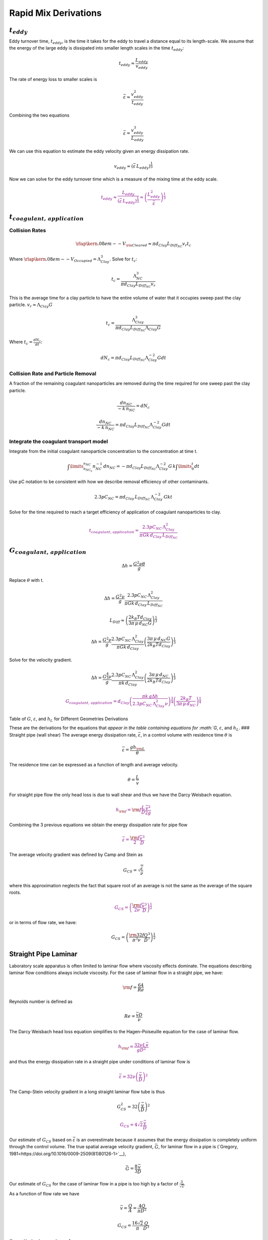Rapid Mix Derivations
=====================

:math:`t_{eddy}`
~~~~~~~~~~~~~~~~

Eddy turnover time, :math:`t_{eddy}`, is the time it takes for the eddy to travel a distance equal to its length-scale. We assume that the energy of the large eddy is dissipated into smaller length scales in the time :math:`t_{eddy}`:

.. math:: t_{eddy} \approx \frac{L_{eddy}}{v_{eddy}}

The rate of energy loss to smaller scales is

.. math::  \bar\varepsilon \approx\frac{v_{eddy}^2}{t_{eddy}}

Combining the two equations

.. math::  \bar\varepsilon \approx\frac{v_{eddy}^3}{L_{eddy}}

We can use this equation to estimate the eddy velocity given an energy dissipation rate.

.. math:: v_{eddy} \approx \left( \bar\varepsilon \, L_{eddy} \right)^\frac{1}{3}

Now we can solve for the eddy turnover time which is a measure of the mixing time at the eddy scale.

.. math::
    \color{purple}{
      t_{eddy} \approx \frac{L_{eddy}}{\left( \bar\varepsilon \, L_{eddy} \right)^\frac{1}{3}} \approx \left( \frac{L_{eddy}^2}{ \bar\varepsilon }\right)^\frac{1}{3}
    }

:math:`t_{coagulant, \, application}`
~~~~~~~~~~~~~~~~~~~~~~~~~~~~~~~~~~~~~

Collision Rates
^^^^^^^^^^^^^^^

.. math:: {\rlap{\kern.08em--}V_{\rm{Cleared}}} \approx \pi d_{Clay} L_{Diff_{NC}} v_r t_c

Where :math:`\rlap{\kern.08em--}V_{Occupied} = \Lambda_{Clay}^3`. Solve for :math:`t_c`:

.. math:: t_c = \frac{\Lambda_{NC}^3}{\pi d_{Clay} L_{Diff_{NC}} v_r}

This is the average time for a clay particle to have the entire volume of water that it occupies sweep past the clay particle.
:math:`v_r \approx \Lambda_{Clay} G`

.. math:: t_c = \frac{\Lambda_{Clay}^3}{\pi d_{Clay} L_{Diff_{NC}} \Lambda_{Clay} G}

Where :math:`t_c = \frac{dN_c}{dt}`:

.. math:: dN_c = \pi d_{Clay} L_{Diff_{NC}}{\Lambda^{-2}_{Clay}} G dt

Collision Rate and Particle Removal
^^^^^^^^^^^^^^^^^^^^^^^^^^^^^^^^^^^

A fraction of the remaining coagulant nanoparticles are removed during the time required for one sweep past the clay particle.

.. math:: \frac{dn_{NC}}{ - k \, n_{NC}} = dN_c

.. math:: \frac{dn_{NC}}{ - k \, n_{NC}} = \pi d_{Clay} L_{Diff_{NC}}{\Lambda^{-2}_{Clay}} G dt

Integrate the coagulant transport model
^^^^^^^^^^^^^^^^^^^^^^^^^^^^^^^^^^^^^^^

Integrate from the initial coagulant nanoparticle concentration to the concentration at time t.

.. math:: \int \limits_{n_{NC_0}}^{n_{NC}} n_{NC}^{- 1} \, dn_{NC}  =  - \pi d_{Clay} L_{Diff_{NC}} \Lambda^{-2}_{Clay} G \, k  \int \limits_0^t {dt}

Use pC notation to be consistent with how we describe removal efficiency of other contaminants.

.. math:: 2.3 p C_{NC} = \pi d_{Clay}\,  L_{Diff_{NC}}\,  \Lambda^{-2}_{Clay}\,  G k  t

Solve for the time required to reach a target efficiency of application of coagulant nanoparticles to clay.

.. math::

  \color{purple}{
     t_{coagulant, \, application} = \frac{2.3p C_{NC} \, \Lambda_{Clay}^2}{\pi G k \, d_{Clay}\,  L_{Diff_{NC}} }
   }

:math:`G_{coagulant, \, application}`
~~~~~~~~~~~~~~~~~~~~~~~~~~~~~~~~~~~~~

.. math::   \Delta h =   \frac{G^2 \nu \theta}{g}

Replace :math:`\theta` with t.

.. math::   \Delta h =  \frac{G^2 \nu}{g} \frac{2.3p C_{NC} \, \Lambda_{Clay}^2}{\pi G k \, d_{Clay}\,  L_{Diff_{NC}} }

.. math:: L_{Diff} \approx \left( \frac{2k_B T d_{Clay}}{3 \pi \,\mu  \, d_{NC} G}\right)^\frac{1}{3}

.. math::   \Delta h =  \frac{G^2 \nu}{g} \frac{2.3p C_{NC} \, \Lambda_{Clay}^2}{\pi G k \, d_{Clay}} \left( \frac{3 \pi \,\mu  \, d_{NC} G}{2k_B T d_{Clay}}\right)^\frac{1}{3}

Solve for the velocity gradient.

.. math::   \Delta h =  \frac{G^\frac{4}{3} \nu}{g} \frac{2.3p C_{NC} \, \Lambda_{Clay}^2}{\pi k \, d_{Clay}} \left( \frac{3 \pi \,\mu  \, d_{NC} }{2k_B T d_{Clay}}\right)^\frac{1}{3}

.. math::

   \color{purple}{
     G_{coagulant, \, application} =  d_{Clay}\left(\frac{\pi k \,g\Delta h }{2.3p C_{NC} \, \Lambda_{Clay}^2 \nu} \right)^\frac{3}{4} \left( \frac{2k_B T }{3 \pi \,\mu  \, d_{NC} }\right)^\frac{1}{4}
   }

Table of :math:`G`, :math:`\varepsilon`, and :math:`h_L` for Different Geometries Derivations



These are the derivations for the equations that `appear in the table containing equations for :math:`G`, :math:`\varepsilon`, and :math:`h_L`. ### Straight pipe (wall shear) The average energy dissipation rate, :math:`\bar\varepsilon`, in a control volume with residence time :math:`\theta` is

.. math::  \bar\varepsilon = \frac{gh_{\rm{L}}}{\theta}

The residence time can be expressed as a function of length and average velocity.

.. math::  \theta = \frac{L}{\bar v}

For straight pipe flow the only head loss is due to wall shear and thus we have the Darcy Weisbach equation.

.. math::

   \color{purple}{
     h_{{\rm f}} = {{\rm f}} \frac{L}{D} \frac{\bar v^2}{2g}
     }

Combining the 3 previous equations we obtain the energy dissipation rate for pipe flow

.. math::

   \color{purple}{
     \bar\varepsilon = \frac{{\rm f}}{2} \frac{\bar v^3}{D}
   }

The average velocity gradient was defined by Camp and Stein as

.. math::  G_{CS} = \sqrt{\frac{\bar \varepsilon}{\nu}}

where this approximation neglects the fact that square root of an average is not the same as the average of the square roots.

.. math::

   \color{purple}{
     G_{CS} = \left(\frac{{\rm f}}{2\nu} \frac{\bar v^3}{D} \right)^\frac{1}{2}
   }

or in terms of flow rate, we have:

.. math::   G_{CS} = \left(\frac{\rm{32f}}{ \pi^3\nu} \frac{Q^3}{D^7} \right)^\frac{1}{2}

Straight Pipe Laminar
~~~~~~~~~~~~~~~~~~~~~

Laboratory scale apparatus is often limited to laminar flow where viscosity effects dominate. The equations describing laminar flow conditions always include viscosity. For the case of laminar flow in a straight pipe, we have:

.. math:: {\rm f} = \frac{64}{Re}

Reynolds number is defined as

.. math:: Re= \frac{\bar vD}{\nu}

The Darcy Weisbach head loss equation simplifies to the Hagen–Poiseuille equation for the case of laminar flow.

.. math::

   \color{purple}{
     h_{{\rm f}} = \frac{32\nu L\bar v}{gD^2}
     }

and thus the energy dissipation rate in a straight pipe under conditions of laminar flow is

.. math::

   \color{purple}{
     \bar\varepsilon =32\nu \left( \frac{\bar v}{D} \right)^2
   }

The Camp-Stein velocity gradient in a long straight laminar flow tube is thus

.. math::  G_{CS}^2 =32 \left( \frac{\bar v}{D} \right)^2

.. math::

   \color{purple}{
     G_{CS} =4\sqrt2 \frac{\bar v}{D}
   }

Our estimate of :math:`G_{CS}` based on :math:`\bar \varepsilon` is an overestimate because it assumes that the energy dissipation is completely uniform through the control volume. The true spatial average velocity gradient, :math:`\bar G`, for laminar flow in a pipe is (`Gregory, 1981<https://doi.org/10.1016/0009-2509(81)80126-1>`__),

.. math:: \bar G = \frac{8}{3}\frac{\bar v}{D}

Our estimate of :math:`G_{CS}` for the case of laminar flow in a pipe is too high by a factor of :math:`\frac{3}{\sqrt2}`.

As a function of flow rate we have

.. math::  \bar v=\frac{Q}{A} = \frac{4Q}{\pi D^2}

.. math::  G_{CS} =\frac{16\sqrt2}{\pi} \frac{Q}{D^3}

Parallel plates Laminar
~~~~~~~~~~~~~~~~~~~~~~~

Flow between parallel plates occurs in plate settlers in the sedimentation tank. We will derive the velocity gradient at the wall using the Navier Stokes equation.

  .. _Parallel_Plate_schematic:
  .. figure::    Images\Parallel_Plate_schematic.png
     :width: 700px
     :align: center
     :alt: Parallel plate schematic

     A fluid flowing from left to right due to a pressure gradient results in wall shear on the parallel plates. This flow profile is for the case when :math:`\frac{dp}{dx}` is negative.


We start with the Navier-Stokes equation written for flow in the x direction.

.. math:: \frac{y^2}{2} \frac{dp}{dx} + Ay + B = \mu u

where :math:`u` is the velocity in the x direction.

Apply the no slip condition at bottom plate.

.. math:: u=0 \quad at \quad y=0

Thus the constant :math:`B=0`.

Apply the no slip condition at top plate.

.. math:: u=0 \quad at \quad y=S

Thus the constant :math:`A = \frac{- S}{2} \frac{dp}{dx}`

Substitute the values for constants :math:`A` and :math:`B` into the original equation.

.. math:: \frac{y^2}{2} \frac{dp}{dx} - \frac{S}{2} \frac{dp}{dx} y = \mu \,u

Simply the equation to obtain

.. math:: u = \frac{y \left( y - S \right)}{2 \mu} \frac{dp}{dx}

We need a relationship between average velocity and :math:`\frac{dp}{dx}`. We can obtain this by integrating from 0 to
:math:`S`.

.. math::

   {\bar v } = \frac{q}{S}
   = \frac{1}{S}\int\limits_0^S u dy
   = \frac{1}{S} \int\limits_0^S
   \left(
     \frac{y^2 - S y}{2 \mu} \left( \frac{dp}{dx} \right)
   \right) dy

.. math:: \bar v = - \frac{S^2}{12 \mu} \frac{dp}{dx}

Solving for :math:`\frac{dp}{dx}`

.. math:: \frac{dp}{dx} = - \frac{12 \mu \bar v}{S^2}

From the Navier Stokes equation after integrating once we get

.. math:: \mu \,\left( \frac{du}{dy} \right) = y \frac{dp}{dx} + A

Substituting our boundary condition,
:math:`A = \frac{- S}{2} \frac{dp}{dx}` we obtain

.. math:: \frac{du}{dy}_{y = 0} = - \frac{S}{2 \mu} \frac{dp}{dx}

Substituting the result for :math:`\frac{dp}{dx}` we obtain

.. math:: \frac{du}{dy}_{y = 0} = \frac{6 \bar v}{S}

Therefore in velocity gradient notation we have

.. math:: G_{wall} = \frac{6 \bar v}{S}

The energy dissipation rate at the wall

.. math:: \varepsilon_{wall} = G_{wall}^2 \nu

.. math:: \varepsilon_{wall} = \left( \frac{6 \bar v}{S}\right)^2 \nu

Head loss due to shear on the plates is obtained from a force balance on a control volume between two parallel plates as shown in :numref:`Parallel_Plate_schematic`.

A force balance on a control volume gives

.. math:: 2 \tau L W = -\Delta P W S

.. math:: \Delta P = -\frac{2 \tau L}{S}

The equation relating shear and velocity gradient is

.. math:: \tau = \nu \rho \frac{du}{dy} = \nu \rho G

The velocity gradient at the wall is

.. math:: G_{wall} = \frac{6 \bar v}{S}

.. math:: \tau  = \nu \rho \frac{6 \bar v}{S}

Substituting into the force balance equation

.. math:: \Delta P = -\frac{2 \nu \rho 6 \bar v L}{S^2}

The head loss for horizontal flow at uniform velocity simplifies too

.. math:: h_{{\rm f}} = \frac{-\Delta P}{\rho g}

.. math::

   \color{purple}{
     h_{{\rm f}} = 12\frac{ \nu \bar v L}{gS^2}
     }

The average energy dissipation rate is

.. math::  \bar\varepsilon = \frac{gh_{\rm{L}}}{\theta}

.. math::

   \color{purple}{
     \bar\varepsilon = 12 \nu \left(\frac{  \bar v}{S} \right)^2
     }

The Camp-Stein velocity gradient for laminar flow between parallel plates is

.. math::

     \color{purple}{
     G_{CS} = 2\sqrt{3}\frac{  \bar v}{S}
     }

Coiled tubes (laminar flow)
~~~~~~~~~~~~~~~~~~~~~~~~~~~

Coiled tubes are used as flocculators at laboratory scale. The one shown below is a doubled coil. A single coil would only go around one cylinder

` <https://confluence.cornell.edu/display/AGUACLARA/Laminar+Tube+Floc?preview=/10422268/258146480/ReportLaminarTubeFlocSpring2014.pdf>`__


  .. _Tube_flocculator_AC:
  .. figure::    Images/Tube_flocculator_AC.JPG
     :width: 700px
     :align: center
     :alt: Parallel plate schematic

     The double coiled flocculator creates secondary currents that oscillate in direction. This may be helpful in creating much more mixing than would occur in a straight laminar flow pipe.

The ratio of the coiled to straight friction factors is given by `Mishra and Gupta <https://doi.org/10.1021/i260069a017>`__

The Dean number is defined as:

.. math:: De = Re\left(\frac{D}{D_c}\right)^\frac{1}{2}

where :math:`D` is the inner diameter of the tube and :math:`D_c` is the diameter of the coil. Note that the tubing coils are actually helixes and that for the tubing diameters and coil diameters used for flocculators that the helix doesn’t significantly change the radius of curvature.

.. math:: \frac{{\rm f}_{coil}}{{\rm f}} = 1 + 0.033\left(log_{10}De\right)^4

.. math:: h_{L_{coil}} = h_{{\rm f}} \left[ 1 + 0.033\left(log_{10}De\right)^4 \right]

where :math:`h_{{\rm f}} = \frac{32\nu L\bar v}{ g D^2}`. Note that we switch from major losses to total head loss here because the head loss from flowing around the coil is no longer simply due to shear on the
wall.

.. math::

     \color{purple}{
     h_{L_{coil}} = \frac{32\nu L\bar v}{ g D^2} \left[ 1 + 0.033\left(log_{10}De\right)^4 \right]
     }

The average energy dissipation rate is

.. math::

     \color{purple}{
     \bar\varepsilon = 32\nu \left( \frac{\bar v}{D} \right)^2 \left[ 1 + 0.033\left(log_{10}De\right)^4 \right]
     }

The average velocity gradient is proportional to the square root of the head loss and thus we obtain

.. math::


     G_{CS_{coil}} = G_{CS}\left[ 1 + 0.033\left(log_{10}De\right)^4  \right]^\frac{1}{2}

where :math:`G_{CS} =4\sqrt2 \frac{\bar v}{D}` for laminar flow in a straight pipe.

.. math::

   \color{purple}{
     G_{CS_{coil}} = 4\sqrt2 \frac{\bar v}{D}\left[ 1 + 0.033\left(log_{10}De\right)^4  \right]^\frac{1}{2}
   }

Expansions
~~~~~~~~~~

The average energy dissipation rate for a flow expansion really only has meaning if there is a defined control volume where the mechanical energy is lost. Hydraulic flocculators provide such a case because the same flow expansion is repeated and thus the mechanical energy loss can be assumed to happen in the volume associated with one flow expansion. In this case we have

.. math::

   \color{purple}{
     h_e =  K\frac{\bar v_{out}^2}{2g}
   }

In this equation :math:`K` represents the fraction of the kinetic energy that is dissipated.

If we define the length of the control volume (in the direction of flow) as :math:`H` then the residence time is

.. math:: \theta = \frac{H}{\bar v}

.. math::  \bar\varepsilon = \frac{gh_{\rm{e}}}{\theta}

Combining the previous equations we obtain

.. math::

   \color{purple}{
     \bar\varepsilon = K\frac{\bar v_{out}^3}{2H}
   }

.. math:: G_{CS} = \sqrt{\frac{\bar \varepsilon}{\nu}}

.. math::

   \color{purple}{
     G_{CS} = \bar v_{out}\sqrt{\frac{K\bar v_{out}}{2H\nu}}
   }

**Maximum velocity gradients**
~~~~~~~~~~~~~~~~~~~~~~~~~~~~~~

Straight pipe (major losses)
~~~~~~~~~~~~~~~~~~~~~~~~~~~~

The maximum velocity gradient in pipe flow occurs at the wall. This is true for both laminar and turbulent flow. In either case a force balance on a control volume of pipe gives us the wall shear and the wall shear can then be used to estimate the velocity gradient at the wall.


  .. _pipe_pressure_shear_force_balance:
  .. figure:: Images/pipe_pressure_shear_force_balance.png
      :width: 400px
      :align: center
      :alt: Pipe pressure and shear force balance

      A fluid flowing from left to right due to a pressure gradient results in wall shear.

A force balance for the case of steady flow in a round pipe requires that sum of the forces in the x direction must equal zero. Given a pipe with diameter, D, and length, L, we obtain

.. math::  \left(P_{in}- P_{out}\right)\frac{\pi D^2}{4} = \tau_{wall} \pi D L

.. math::  -\Delta P\frac{D}{4} = \tau_{wall} L

For this control volume the energy equation simplifies to

.. math:: -\Delta P=\rho g h_{{\rm f}}

The relationship between shear and velocity gradient is

.. math:: \tau_{wall} = \mu \frac{du}{dy}_{wall} = \nu \rho G_{wall}

Combining the energy equation, the force balance, and the relationship between shear and velocity gradient we obtain

.. math::  \rho g h_{{\rm f}}\frac{D}{4} = \nu \rho G_{wall} L

.. math::  G_{wall} = \frac{g h_{{\rm f}}D}{4\nu L}

This equation is valid for both laminar flow. For turbulent flow it is necessary to make the approximation that wall shear perpendicular to the direction of flow is insignificant in increasing the magnitude of the wall shear. We can substitute the Darcy Weisbach equation for head loss to obtain

.. math::

   \color{purple}{
     G_{wall} ={\rm f}  \frac{\bar v^2}{8\nu}
   }

The energy dissipation rate at the wall is

.. math:: \varepsilon_{wall} = G_{wall}^2 \nu

.. math::

   \color{purple}{
     \varepsilon_{wall} = \frac{1}{\nu}\left({\rm f}  \frac{\bar v^2}{8} \right)^2
     }

For laminar flow we can substitute :math:`{\rm f} = \frac{64}{{\rm Re}}` and the definition of the Reynolds number to obtain

.. math::

   \color{purple}{
     G_{wall} =  \frac{8\bar v}{D}
   }

This equation is useful for finding the velocity gradient at the wall of a tube settler.

The energy dissipation rate at the wall is

.. math:: \varepsilon_{wall} = G_{wall}^2 \nu

.. math::

   \color{purple}{
     \varepsilon_{wall} = \left(\frac{8\bar v}{D} \right)^2 \nu
     }

.. _coiled-tubes-laminar-flow-1:

Coiled tubes (laminar flow)
~~~~~~~~~~~~~~~~~~~~~~~~~~~

The shear on the wall of a coiled tube is not uniform. The outside of the curve has a higher velocity gradient than the inside of the curve and there are secondary currents that results in wall shear that is not purely in the locally defined upstream direction. We do not have a precise equation for the wall shear. The best we can do currently is define an average wall shear in the locally defined direction of flow by combining
:math:`G_{{CS}_{wall_{coil}}} =\rm{f_{coil}} \frac{\bar v^2}{8\nu}` and
:math:`{\rm f}_{coil} = {\rm f} \left[ 1 + 0.033\left(log_{10}De\right)^4 \right]`
to obtain

.. math::

   \color{purple}{
     G_{{CS}_{wall_{coil}}} ={\rm f} \left[ 1 + 0.033 \left(log_{10}De \right)^4 \right]  \frac{\bar v^2}{8\nu}
   }

.. _expansions-1:

Expansions
~~~~~~~~~~

Flow expansions are used intentionally or unavoidable in multiple locations in hydraulically optimized water treatment plants. Rapid mix and hydraulic flocculation use flow expansions to generate fluid mixing and collisions between particles.

Round jet
~~~~~~~~~


`Baldyga, et al. 1995 <https://doi.org/10.1016/0009-2509(95)00049-B>`__

.. math:: \varepsilon_{Centerline} = \frac{50 D_{Jet}^3 \bar v_{Jet}^3}{ \left( x - 2 D_{Jet} \right)^4}



.. math::  \varepsilon_{Max} = \frac{\left( \frac{50}{\left( 5 \right)^4} \right) \bar v_{Jet}^3}{D_{Jet}}

.. math::

   \color{purple}{
     \varepsilon_{Max} = \Pi_{RoundJet} \frac{\bar v_{Jet} ^3}{D_{Jet}}
     }

.. math:: \Pi_{RoundJet} = 0.08

The maximum velocity gradient in a jet is thus

.. math::

   \color{purple}{
     G_{Max} = \bar v_{Jet} \sqrt{\frac{\Pi_{RoundJet} \bar v_{Jet} }{\nu D_{Jet}}}
     }

Below we plot the Baldyga et al. equation for the energy dissipation rate as a function of distance from the discharge location for the case of a round jet that is discharging into a large tank.


`.. plot:: Rapid_Mix/plots/Jet_EDR.py`
   `:include-source:`

   .. _Jet_centerline_EDR:
   .. figure:: Images/Jet_centerline_EDR.png
       :width: 400px
       :align: center
       :alt: Pipe pressure and shear force balance

       The centerline energy dissipation rate downstream from a round jet. The distance downstream is measured in units of jet diameters. The energy dissipation rate between the jet and 7 jet diameters is developing as the shear between the stationary fluid and the jet propagates toward the center of the jet and turbulence is generated.

Plane Jet
~~~~~~~~~

Plane jets occur in hydraulic flocculators and in the sedimentation tank inlet jet system. We haven’t been able to find a literature estimate of the maximum energy dissipation rate in a plane jet. Original measurements of a plane turbulent jet have been made by `Heskestad in 1965 <http://dx.doi.org/10.1115/1.3627309>`__ and it may be possible to use that data to get a better estimate of $:raw-latex:`\Pi`\_{JetPlane} $ from that source.

.. math:: \Pi_{\bar \epsilon}^{\epsilon_{Max}} = \frac{\varepsilon_{Max}}{\bar \varepsilon}

.. math::

   \color{purple}{
     \varepsilon_{Max} = \Pi_{JetPlane}  \frac{  \bar v_{Jet} ^3}{S_{Jet}}
     }

The maximum velocity gradient is thus

.. math::

   \color{purple}{
     G_{Max} = \bar v_{Jet}\sqrt{\frac{\Pi_{JetPlane} \bar v_{Jet}}{\nu S_{Jet}}}
     }

.. math:: \bar v = \frac{Q}{SW}

.. math:: \bar v_{Jet} = \frac{\bar v}{\Pi_{VCBaffle}}

.. math:: S_{Jet} = S \Pi_{VCBaffle}

The average hydraulic residence time for the fluid between two baffles
is

.. math:: \theta_B = \frac{H}{\bar v}

where :math:`H` is the depth of water. Substituting into the equation for :math:`\varepsilon_{Max}` to get the equation in terms of the average velocity :math:`\bar v` and flow dimension :math:`S`

.. math:: \varepsilon_{Max}= \frac{\Pi_{JetPlane}}{S \Pi_{VCBaffle}} \left( \frac{ \bar v}{\Pi_{VCBaffle}} \right)^3

From the control volume analysis the average energy dissipation rate is

.. math:: \bar \varepsilon = K \frac{\bar v^2}{2} \frac{1}{\theta_B} = \frac{K}{2} \frac{\bar v^3}{H_e}

where :math:`K` is the minor loss coefficient for flow around the end of a baffle with a :math:`180^\circ` turn.

Substitute the values for :math:`\bar \varepsilon` and
:math:`\varepsilon_{Max}` to obtain the ratio,
:math:`\Pi_{\bar \epsilon}^{\epsilon_{Max}}`

.. math:: \Pi_{\bar \epsilon}^{\epsilon_{Max}} = \frac{\Pi_{JetPlane}}{\Pi_{VCBaffle}^4} \frac{2 H_e}{K S}

:math:`\Pi_{\bar \varepsilon}^{\varepsilon_{Max}}` has a value of 2 for
:math:`H_e/S<5` (CFD analysis and `Haarhoff, 2001 <https://search-proquest-com.proxy.library.cornell.edu/docview/1943098053?accountid=10267>`__)
The transition value for :math:`H_e/S` is at 5 (from CFD analysis, our weakest assumption).

We also have that :math:`\Pi_{\bar \varepsilon}^{\varepsilon_{Max}}` has a value of
:math:`\frac{\Pi_{JetPlane}}{\Pi_{VCBaffle}^4} \frac{2 H_e}{K S}` for
:math:`H_e/S>5`. Thus we can solve for :math:`\Pi_{JetPlane}` at
:math:`H_e/S=5`

.. math::

   \Pi_{JetPlane} = \left(
     \Pi_{\bar \epsilon}^{\epsilon_{Max}} \Pi_{VCBaffle}^4 \frac{K}{2} \frac{S}{H_e}
     \right)

.. math:: \Pi_{JetPlane} = 0.0124

.. code:: python

    x=con.RATIO_VC_ORIFICE**2
    Ratio_Jet_Plane = 2*con.RATIO_VC_ORIFICE**8 * con.K_MINOR_FLOC_BAFFLE/2/5
    Ratio_Jet_Plane

    con.RATIO_VC_ORIFICE**8*con.K_MINOR_FLOC_BAFFLE/Ratio_Jet_Plane

Behind a flat plate
~~~~~~~~~~~~~~~~~~~

A flat plate normal to the direction of flow could be used in a hydraulic flocculator. In vertical flow flocculators it would create a space where flocs can settle and thus it is not a recommended design.

The impellers used in mechanical flocculators could be modeled as a rotating flat plate. The energy dissipation rate in the wake behind the flat plate is often quite high in mechanical flocculators and this may be responsible for breaking previously formed flocs.

Ariane Walker-Horn modeled the flat plate using Fluent in 2015.

Figure x. The energy dissipation rate and streamlines for a 1 m wide plate in two dimensional flow with an approach velocity of :math:`1 m/s`. The maximum energy dissipation rate was approximately :math:`0.04 W/kg`.

.. math::

   \color{purple}{
     \varepsilon _{Max} = \Pi_{Plate}\frac{\bar v^3}{W_{Plate}}
     }

The maximum velocity gradient is thus

.. math::

   \color{purple}{
     G_{Max} = \bar v\sqrt{\frac{\Pi_{Plate} \bar v}{\nu W_{Plate}}}
     }

.. math:: \Pi_{Plate} = \frac{ \left( \varepsilon_{Max} W_{Plate} \right)}{\bar v^3}

.. code:: python

    """CFD analysis setup used by Ariane Walker-Horn in 2015"""
    EDR_Max = 0.04*u.W/u.kg
    v = 1*u.m/u.s
    W = 1*u.m
    Ratio_Jet_Plate = (EDR_Max * W/v**3).to_base_units()
    print(Ratio_Jet_Plate)

